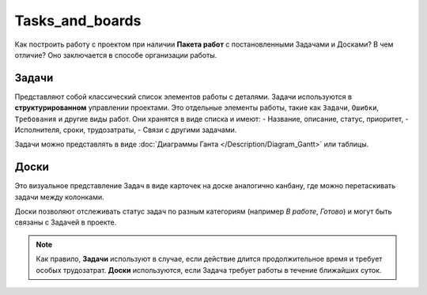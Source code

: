 Tasks_and_boards
++++++++++++++++++

Как построить работу с проектом при наличии **Пакета работ** с постановленными 
Задачами и Досками? В чем отличие? Оно заключается в способе организации работы.

Задачи
-------

Представляют собой классический список элементов работы с деталями. 
Задачи используются в **структурированном** управлении проектами.
Это отдельные элементы работы, такие как ``Задачи``, ``Ошибки``,
``Требования`` и другие виды работ. Они хранятся в виде списка и имеют:
- Название, описание, статус, приоритет,
- Исполнителя, сроки, трудозатраты,
- Связи с другими задачами.

Задачи можно представлять в виде 
:doc:`Диаграммы Ганта </Description/Diagram_Gantt>` или таблицы.

Доски
------

Это визуальное представление Задач в виде карточек на доске аналогично канбану,
где можно перетаскивать задачи между колонками.

Доски позволяют отслеживать статус задач по разным категориям 
(например *В работе*, *Готово*) и могут быть связаны с Задачей в проекте.

.. note:: Как правило, **Задачи** используют в случае, если действие длится 
    продолжительное время и требует особых трудозатрат.
    **Доски** используются, если Задача требует работы в течение ближайших 
    суток.
  